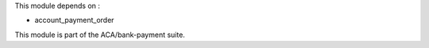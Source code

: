 This module depends on :

- account_payment_order

This module is part of the ACA/bank-payment suite.
